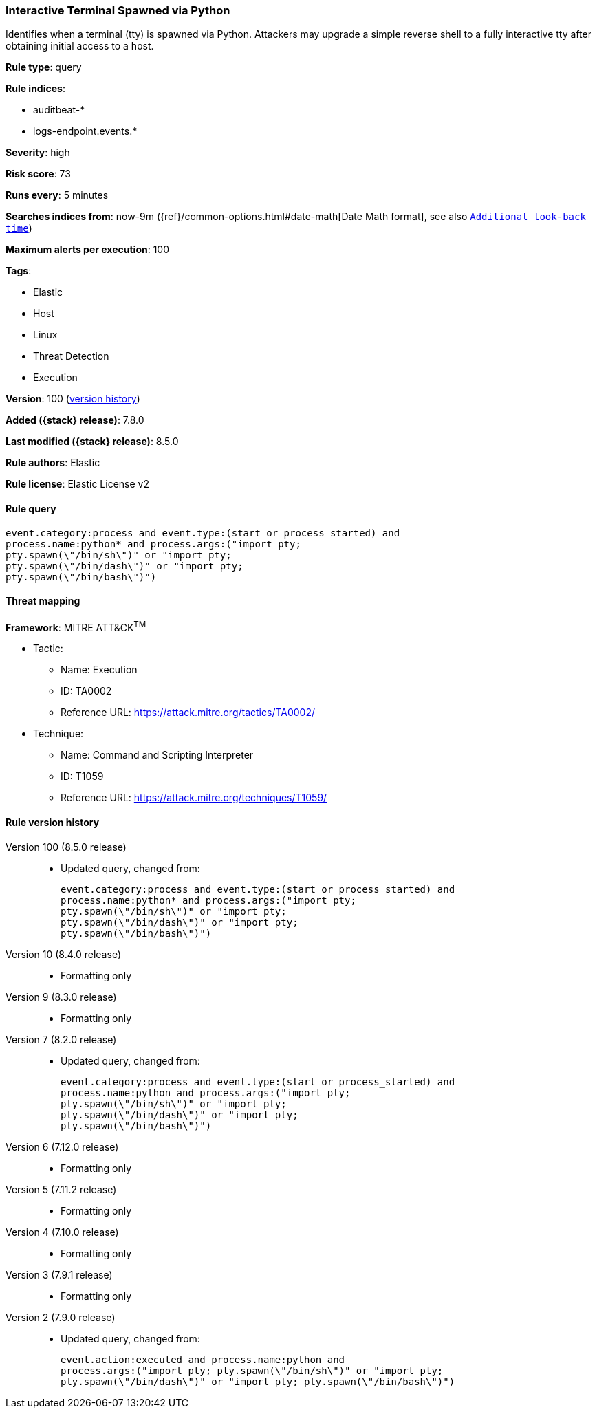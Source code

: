 [[interactive-terminal-spawned-via-python]]
=== Interactive Terminal Spawned via Python

Identifies when a terminal (tty) is spawned via Python. Attackers may upgrade a simple reverse shell to a fully interactive tty after obtaining initial access to a host.

*Rule type*: query

*Rule indices*:

* auditbeat-*
* logs-endpoint.events.*

*Severity*: high

*Risk score*: 73

*Runs every*: 5 minutes

*Searches indices from*: now-9m ({ref}/common-options.html#date-math[Date Math format], see also <<rule-schedule, `Additional look-back time`>>)

*Maximum alerts per execution*: 100

*Tags*:

* Elastic
* Host
* Linux
* Threat Detection
* Execution

*Version*: 100 (<<interactive-terminal-spawned-via-python-history, version history>>)

*Added ({stack} release)*: 7.8.0

*Last modified ({stack} release)*: 8.5.0

*Rule authors*: Elastic

*Rule license*: Elastic License v2

==== Rule query


[source,js]
----------------------------------
event.category:process and event.type:(start or process_started) and
process.name:python* and process.args:("import pty;
pty.spawn(\"/bin/sh\")" or "import pty;
pty.spawn(\"/bin/dash\")" or "import pty;
pty.spawn(\"/bin/bash\")")
----------------------------------

==== Threat mapping

*Framework*: MITRE ATT&CK^TM^

* Tactic:
** Name: Execution
** ID: TA0002
** Reference URL: https://attack.mitre.org/tactics/TA0002/
* Technique:
** Name: Command and Scripting Interpreter
** ID: T1059
** Reference URL: https://attack.mitre.org/techniques/T1059/

[[interactive-terminal-spawned-via-python-history]]
==== Rule version history

Version 100 (8.5.0 release)::
* Updated query, changed from:
+
[source, js]
----------------------------------
event.category:process and event.type:(start or process_started) and
process.name:python* and process.args:("import pty;
pty.spawn(\"/bin/sh\")" or "import pty;
pty.spawn(\"/bin/dash\")" or "import pty;
pty.spawn(\"/bin/bash\")")
----------------------------------

Version 10 (8.4.0 release)::
* Formatting only

Version 9 (8.3.0 release)::
* Formatting only

Version 7 (8.2.0 release)::
* Updated query, changed from:
+
[source, js]
----------------------------------
event.category:process and event.type:(start or process_started) and
process.name:python and process.args:("import pty;
pty.spawn(\"/bin/sh\")" or "import pty;
pty.spawn(\"/bin/dash\")" or "import pty;
pty.spawn(\"/bin/bash\")")
----------------------------------

Version 6 (7.12.0 release)::
* Formatting only

Version 5 (7.11.2 release)::
* Formatting only

Version 4 (7.10.0 release)::
* Formatting only

Version 3 (7.9.1 release)::
* Formatting only

Version 2 (7.9.0 release)::
* Updated query, changed from:
+
[source, js]
----------------------------------
event.action:executed and process.name:python and
process.args:("import pty; pty.spawn(\"/bin/sh\")" or "import pty;
pty.spawn(\"/bin/dash\")" or "import pty; pty.spawn(\"/bin/bash\")")
----------------------------------

